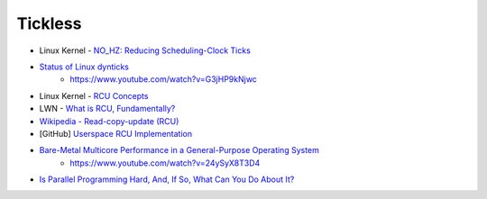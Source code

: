 ========================================
Tickless
========================================

* Linux Kernel - `NO_HZ: Reducing Scheduling-Clock Ticks <https://www.kernel.org/doc/Documentation/timers/NO_HZ.txt>`_
* `Status of Linux dynticks <http://ertl.jp/~shinpei/conf/ospert13/slides/FredericWeisbecker.pdf>`_
    - https://www.youtube.com/watch?v=G3jHP9kNjwc


* Linux Kernel - `RCU Concepts <https://www.kernel.org/doc/Documentation/RCU/rcu.txt>`_
* LWN - `What is RCU, Fundamentally? <https://lwn.net/Articles/262464/>`_
* `Wikipedia - Read-copy-update (RCU) <https://en.wikipedia.org/wiki/Read-copy-update>`_
* [GitHub] `Userspace RCU Implementation <https://github.com/urcu/userspace-rcu>`_


* `Bare-Metal Multicore Performance in a General-Purpose Operating System <http://events.linuxfoundation.org/sites/events/files/slides/BareMetal.2014.03.28a.pdf>`_
    - https://www.youtube.com/watch?v=24ySyX8T3D4

* `Is Parallel Programming Hard, And, If So, What Can You Do About It? <https://www.kernel.org/pub/linux/kernel/people/paulmck/perfbook/perfbook.html>`_
